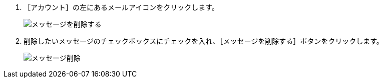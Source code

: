 // {::comment} メッセージを削除する {:/comment}

1. ［アカウント］の左にあるメールアイコンをクリックします。  
+
image::../assets/images/1.1/image_operation_026.png[メッセージを削除する]
+
2. 削除したいメッセージのチェックボックスにチェックを入れ、［メッセージを削除する］ボタンをクリックします。  
+
image::../assets/images/1.1/image_operation_027.png[メッセージ削除]
